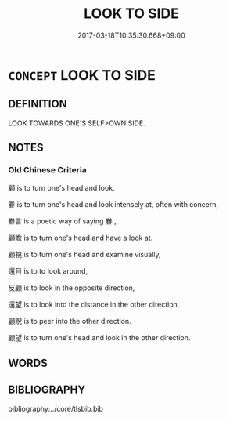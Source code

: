 # -*- mode: mandoku-tls-view -*-
#+TITLE: LOOK TO SIDE
#+DATE: 2017-03-18T10:35:30.668+09:00        
#+STARTUP: content
* =CONCEPT= LOOK TO SIDE
:PROPERTIES:
:CUSTOM_ID: uuid-60e5bf80-93af-4131-8a24-0ec4f3804fc3
:END:
** DEFINITION

LOOK TOWARDS ONE'S SELF>OWN SIDE.

** NOTES

*** Old Chinese Criteria
顧 is to turn one's head and look.

眷 is to turn one's head and look intensely at, often with concern,

眷言 is a poetic way of saying 眷.,

顧瞻 is to turn one's head and have a look at.

顧視 is to turn one's head and examine visually,

還目 is to to look around,

反顧 is to look in the opposite direction,

還望 is to look into the distance in the other direction,

顧睨 is to peer into the other direction.

顧望 is to turn one's head and look in the other direction.

** WORDS
   :PROPERTIES:
   :VISIBILITY: children
   :END:
** BIBLIOGRAPHY
bibliography:../core/tlsbib.bib
